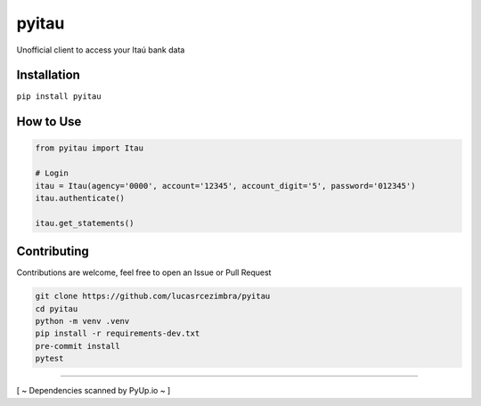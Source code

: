 pyitau
============

.. image:: https://badge.fury.io/py/pyitau.svg
    :target: https://badge.fury.io/py/pyitau
    :alt: PyPI
.. image:: https://travis-ci.org/lucasrcezimbra/pyitau.svg?branch=master
    :target: https://travis-ci.org/lucasrcezimbra/pyitau
    :alt: Travis CI Build
.. image:: https://coveralls.io/repos/github/lucasrcezimbra/pyitau/badge.svg?branch=master
    :target: https://coveralls.io/github/lucasrcezimbra/pyitau?branch=master
    :alt: Coverage
.. image:: https://pyup.io/repos/github/lucasrcezimbra/pyitau/shield.svg
    :target: https://pyup.io/repos/github/lucasrcezimbra/pyitau/
    :alt: Updates
.. image:: https://pyup.io/repos/github/lucasrcezimbra/pyitau/python-3-shield.svg
    :target: https://pyup.io/repos/github/lucasrcezimbra/pyitau/
    :alt: Python 3

Unofficial client to access your Itaú bank data


Installation
~~~~~~~~~~~~~
``pip install pyitau``


How to Use
~~~~~~~~~~~~~
.. code-block:: python

    from pyitau import Itau

    # Login
    itau = Itau(agency='0000', account='12345', account_digit='5', password='012345')
    itau.authenticate()

    itau.get_statements()


Contributing
~~~~~~~~~~~~~
Contributions are welcome, feel free to open an Issue or Pull Request

.. code-block:: bash

    git clone https://github.com/lucasrcezimbra/pyitau
    cd pyitau
    python -m venv .venv
    pip install -r requirements-dev.txt
    pre-commit install
    pytest


~~~~~~~~~~~~~

[ ~ Dependencies scanned by PyUp.io ~ ]
